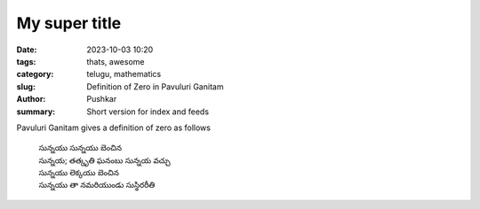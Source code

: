 My super title
##############

:date: 2023-10-03 10:20
:tags: thats, awesome
:category: telugu, mathematics
:slug: Definition of Zero in Pavuluri Ganitam
:author: Pushkar
:summary: Short version for index and feeds

Pavuluri Ganitam gives a definition of zero as follows

  | సున్నయు సున్నయు బెంచిన
  | సున్నయ; తత్కృతి ఘనంబు సున్నయ వచ్చు
  | సున్నయు లెక్కయు బెంచిన
  | సున్నయు తా నమరియుండు సుస్థిరరీతి
